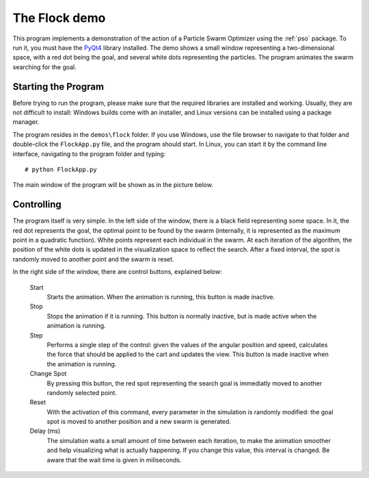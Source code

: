 The Flock demo
==============

This program implements a demonstration of the action of a Particle Swarm
Optimizer using the :ref:`pso` package. To run it, you must have the `PyQt4
<http://www.riverbankcomputing.co.uk/>`_ library installed. The demo shows a
small window representing a two-dimensional space, with a red dot being the
goal, and several white dots representing the particles. The program animates
the swarm searching for the goal.

Starting the Program
--------------------

Before trying to run the program, please make sure that the required libraries
are installed and working. Usually, they are not difficult to install: Windows
builds come with an installer, and Linux versions can be installed using a
package manager.

The program resides in the ``demos\flock`` folder. If you use Windows, use the
file browser to navigate to that folder and double-click the ``FlockApp.py`` 
file, and the program should start. In Linux, you can start it by the command 
line interface, navigating to the program folder and typing::

    # python FlockApp.py

The main window of the program will be shown as in the picture below.

.. image:: figs/flock.png
    :width: 700


Controlling
-----------

The program itself is very simple. In the left side of the window, there is a
black field representing some space. In it, the red dot represents the goal, the
optimal point to be found by the swarm (internally, it is represented as the
maximum point in a quadratic function). White points represent each individual
in the swarm. At each iteration of the algorithm, the position of the white dots
is updated in the visualization space to reflect the search. After a fixed 
interval, the spot is randomly moved to another point and the swarm is reset.

In the right side of the window, there are control buttons, explained below:

    Start
        Starts the animation. When the animation is running, this button is
        made inactive.

    Stop
        Stops the animation if it is running. This button is normally inactive,
        but is made active when the animation is running.

    Step
        Performs a single step of the control: given the values of the angular
        position and speed, calculates the force that should be applied to the
        cart and updates the view. This button is made inactive when the
        animation is running.

    Change Spot
        By pressing this button, the red spot representing the search goal is
        immediatly moved to another randomly selected point.

    Reset
        With the activation of this command, every parameter in the simulation
        is randomly modified: the goal spot is moved to another position and a
        new swarm is generated.

    Delay (ms)
        The simulation waits a small amount of time between each iteration, to
        make the animation smoother and help visualizing what is actually
        happening. If you change this value, this interval is changed. Be aware
        that the wait time is given in miliseconds.
